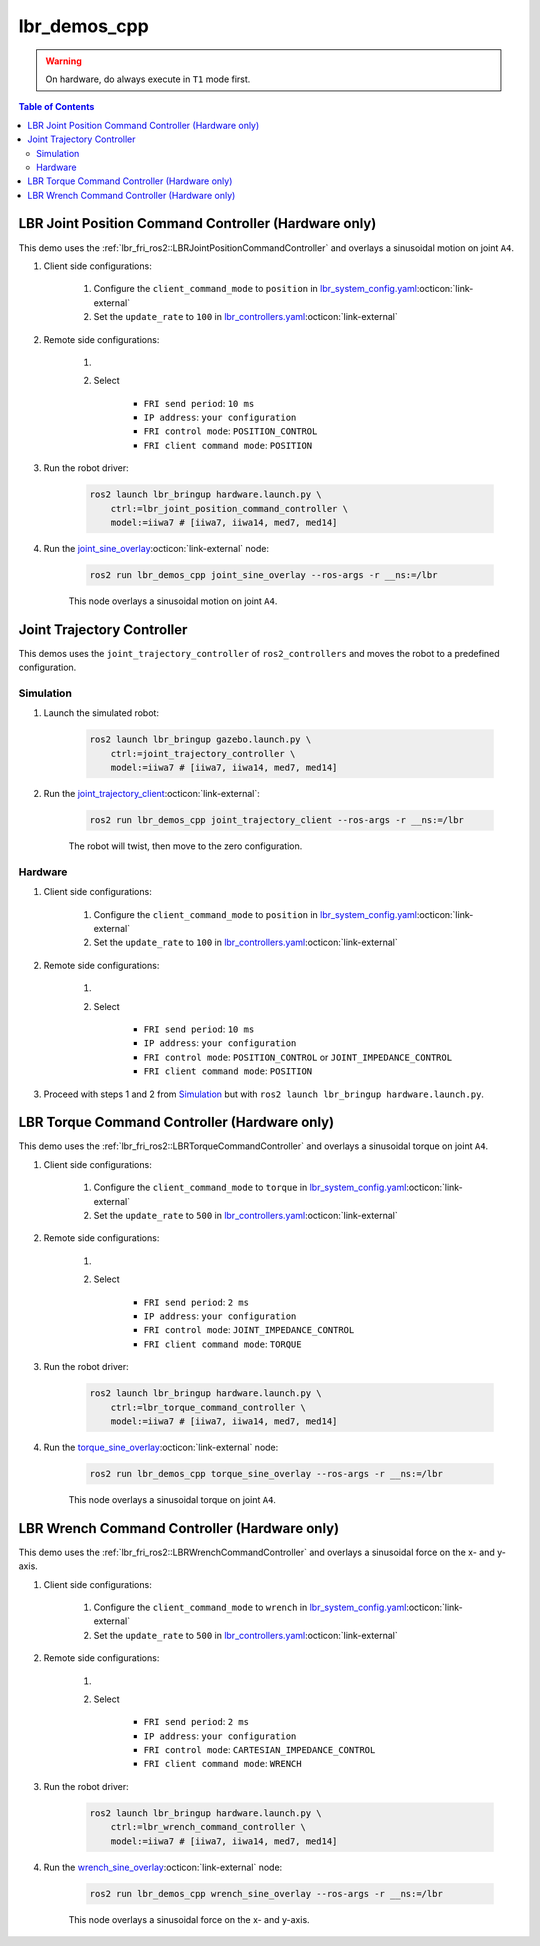 lbr_demos_cpp
=============
.. warning::
    On hardware, do always execute in ``T1`` mode first.

.. contents:: Table of Contents
   :depth: 2
   :local:
   :backlinks: none

LBR Joint Position Command Controller (Hardware only)
-----------------------------------------------------
This demo uses the :ref:`lbr_fri_ros2::LBRJointPositionCommandController` and overlays a sinusoidal motion on joint ``A4``.

#. Client side configurations:

    #. Configure the ``client_command_mode`` to ``position`` in `lbr_system_config.yaml <https://github.com/lbr-stack/lbr_fri_ros2_stack/blob/humble/lbr_description/ros2_control/lbr_system_config.yaml>`_:octicon:`link-external`
    #. Set the ``update_rate`` to ``100`` in `lbr_controllers.yaml <https://github.com/lbr-stack/lbr_fri_ros2_stack/blob/humble/lbr_ros2_control/config/lbr_controllers.yaml>`_:octicon:`link-external`

#. Remote side configurations:

    #. .. dropdown:: Launch the ``LBRServer`` application on the ``KUKA smartPAD``

        .. thumbnail:: ../../doc/img/applications_lbr_server.png

    #. Select

        - ``FRI send period``: ``10 ms``
        - ``IP address``: ``your configuration``
        - ``FRI control mode``: ``POSITION_CONTROL``
        - ``FRI client command mode``: ``POSITION``

#. Run the robot driver:

    .. code-block:: bash

        ros2 launch lbr_bringup hardware.launch.py \
            ctrl:=lbr_joint_position_command_controller \
            model:=iiwa7 # [iiwa7, iiwa14, med7, med14]

#. Run the `joint_sine_overlay <https://github.com/lbr-stack/lbr_fri_ros2_stack/blob/humble/lbr_demos/lbr_demos_cpp/src/joint_sine_overlay.cpp>`_:octicon:`link-external` node:

    .. code-block:: bash

        ros2 run lbr_demos_cpp joint_sine_overlay --ros-args -r __ns:=/lbr

    This node overlays a sinusoidal motion on joint ``A4``.

Joint Trajectory Controller
---------------------------
This demos uses the ``joint_trajectory_controller`` of ``ros2_controllers`` and moves the robot to a predefined configuration.

Simulation
~~~~~~~~~~
#. Launch the simulated robot:

    .. code-block:: bash

        ros2 launch lbr_bringup gazebo.launch.py \
            ctrl:=joint_trajectory_controller \
            model:=iiwa7 # [iiwa7, iiwa14, med7, med14]

#. Run the `joint_trajectory_client <https://github.com/lbr-stack/lbr_fri_ros2_stack/blob/humble/lbr_demos/lbr_demos_cpp/src/joint_trajectory_client.cpp>`_:octicon:`link-external`:

    .. code-block:: bash

        ros2 run lbr_demos_cpp joint_trajectory_client --ros-args -r __ns:=/lbr

    The robot will twist, then move to the zero configuration.

Hardware
~~~~~~~~
#. Client side configurations:

    #. Configure the ``client_command_mode`` to ``position`` in `lbr_system_config.yaml <https://github.com/lbr-stack/lbr_fri_ros2_stack/blob/humble/lbr_description/ros2_control/lbr_system_config.yaml>`_:octicon:`link-external`
    #. Set the ``update_rate`` to ``100`` in `lbr_controllers.yaml <https://github.com/lbr-stack/lbr_fri_ros2_stack/blob/humble/lbr_ros2_control/config/lbr_controllers.yaml>`_:octicon:`link-external`

#. Remote side configurations:

    #. .. dropdown:: Launch the ``LBRServer`` application on the ``KUKA smartPAD``

        .. thumbnail:: ../../doc/img/applications_lbr_server.png

    #. Select

        - ``FRI send period``: ``10 ms``
        - ``IP address``: ``your configuration``
        - ``FRI control mode``: ``POSITION_CONTROL`` or ``JOINT_IMPEDANCE_CONTROL``
        - ``FRI client command mode``: ``POSITION``

#. Proceed with steps 1 and 2 from `Simulation`_ but with ``ros2 launch lbr_bringup hardware.launch.py``.

LBR Torque Command Controller (Hardware only)
---------------------------------------------
This demo uses the :ref:`lbr_fri_ros2::LBRTorqueCommandController` and overlays a sinusoidal torque on joint ``A4``.

#. Client side configurations:

    #. Configure the ``client_command_mode`` to ``torque`` in `lbr_system_config.yaml <https://github.com/lbr-stack/lbr_fri_ros2_stack/blob/humble/lbr_description/ros2_control/lbr_system_config.yaml>`_:octicon:`link-external`
    #. Set the ``update_rate`` to ``500`` in `lbr_controllers.yaml <https://github.com/lbr-stack/lbr_fri_ros2_stack/blob/humble/lbr_ros2_control/config/lbr_controllers.yaml>`_:octicon:`link-external`

#. Remote side configurations:

    #. .. dropdown:: Launch the ``LBRServer`` application on the ``KUKA smartPAD``

        .. thumbnail:: ../../doc/img/applications_lbr_server.png

    #. Select

        - ``FRI send period``: ``2 ms``
        - ``IP address``: ``your configuration``
        - ``FRI control mode``: ``JOINT_IMPEDANCE_CONTROL``
        - ``FRI client command mode``: ``TORQUE``

#. Run the robot driver:

    .. code-block:: bash

        ros2 launch lbr_bringup hardware.launch.py \
            ctrl:=lbr_torque_command_controller \
            model:=iiwa7 # [iiwa7, iiwa14, med7, med14]

#. Run the `torque_sine_overlay <https://github.com/lbr-stack/lbr_fri_ros2_stack/blob/humble/lbr_demos/lbr_demos_cpp/src/torque_sine_overlay.cpp>`_:octicon:`link-external` node:

    .. code-block:: bash

        ros2 run lbr_demos_cpp torque_sine_overlay --ros-args -r __ns:=/lbr

    This node overlays a sinusoidal torque on joint ``A4``.

LBR Wrench Command Controller (Hardware only)
---------------------------------------------
This demo uses the :ref:`lbr_fri_ros2::LBRWrenchCommandController` and overlays a sinusoidal force on the x- and y-axis.

#. Client side configurations:

    #. Configure the ``client_command_mode`` to ``wrench`` in `lbr_system_config.yaml <https://github.com/lbr-stack/lbr_fri_ros2_stack/blob/humble/lbr_description/ros2_control/lbr_system_config.yaml>`_:octicon:`link-external`
    #. Set the ``update_rate`` to ``500`` in `lbr_controllers.yaml <https://github.com/lbr-stack/lbr_fri_ros2_stack/blob/humble/lbr_ros2_control/config/lbr_controllers.yaml>`_:octicon:`link-external`

#. Remote side configurations:

    #. .. dropdown:: Launch the ``LBRServer`` application on the ``KUKA smartPAD``

        .. thumbnail:: ../../doc/img/applications_lbr_server.png

    #. Select

        - ``FRI send period``: ``2 ms``
        - ``IP address``: ``your configuration``
        - ``FRI control mode``: ``CARTESIAN_IMPEDANCE_CONTROL``
        - ``FRI client command mode``: ``WRENCH``

#. Run the robot driver:

    .. code-block:: bash

        ros2 launch lbr_bringup hardware.launch.py \
            ctrl:=lbr_wrench_command_controller \
            model:=iiwa7 # [iiwa7, iiwa14, med7, med14]

#. Run the `wrench_sine_overlay <https://github.com/lbr-stack/lbr_fri_ros2_stack/blob/humble/lbr_demos/lbr_demos_cpp/src/wrench_sine_overlay.cpp>`_:octicon:`link-external` node:

    .. code-block:: bash

        ros2 run lbr_demos_cpp wrench_sine_overlay --ros-args -r __ns:=/lbr

    This node overlays a sinusoidal force on the x- and y-axis.
